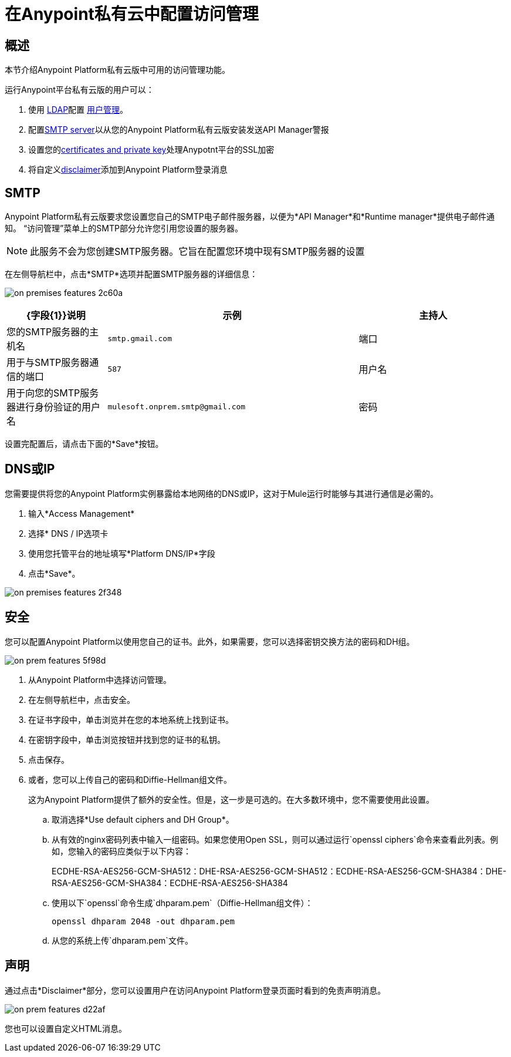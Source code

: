 = 在Anypoint私有云中配置访问管理

== 概述

本节介绍Anypoint Platform私有云版中可用的访问管理功能。

运行Anypoint平台私有云版的用户可以：

. 使用 link:/access-management/external-identity#configure-ldap[LDAP]配置 link:/access-management/external-identity#user-management[用户管理]。
. 配置<<SMTP,SMTP server>>以从您的Anypoint Platform私有云版安装发送API Manager警报
. 设置您的<<Security,certificates and private key>>处理Anypotnt平台的SSL加密
. 将自定义<<Disclaimer,disclaimer>>添加到Anypoint Platform登录消息

==  SMTP

Anypoint Platform私有云版要求您设置您自己的SMTP电子邮件服务器，以便为*API Manager*和*Runtime manager*提供电子邮件通知。 “访问管理”菜单上的SMTP部分允许您引用您设置的服务器。

[NOTE]
--
此服务不会为您创建SMTP服务器。它旨在配置您环境中现有SMTP服务器的设置
--

在左侧导航栏中，点击*SMTP*选项并配置SMTP服务器的详细信息：

image:on-premises-features-2c60a.png[]

[%header,cols="20a,50a,30a"]
|===
| {字段{1}}说明 | 示例
|主持人 | 您的SMTP服务器的主机名 |  `smtp.gmail.com`
|端口 | 用于与SMTP服务器通信的端口 |  `587`
|用户名 | 用于向您的SMTP服务器进行身份验证的用户名 |  `mulesoft.onprem.smtp@gmail.com`
|密码 | 您的SMTP密码 |  `examplepassphrase`
|===

设置完配置后，请点击下面的*Save*按钮。

==  DNS或IP

您需要提供将您的Anypoint Platform实例暴露给本地网络的DNS或IP，这对于Mule运行时能够与其进行通信是必需的。

. 输入*Access Management*
. 选择* DNS / IP选项卡
. 使用您托管平台的地址填写*Platform DNS/IP*字段
. 点击*Save*。


image:on-premises-features-2f348.png[]


== 安全

您可以配置Anypoint Platform以使用您自己的证书。此外，如果需要，您可以选择密钥交换方法的密码和DH组。

image::on-prem-features-5f98d.png[]

. 从Anypoint Platform中选择访问管理。
. 在左侧导航栏中，点击安全。
. 在证书字段中，单击浏览并在您的本地系统上找到证书。
. 在密钥字段中，单击浏览按钮并找到您的证书的私钥。
. 点击保存。
. 或者，您可以上传自己的密码和Diffie-Hellman组文件。
+
这为Anypoint Platform提供了额外的安全性。但是，这一步是可选的。在大多数环境中，您不需要使用此设置。


.. 取消选择*Use default ciphers and DH Group*。
.. 从有效的nginx密码列表中输入一组密码。如果您使用Open SSL，则可以通过运行`openssl ciphers`命令来查看此列表。例如，您输入的密码应类似于以下内容：
+
ECDHE-RSA-AES256-GCM-SHA512：DHE-RSA-AES256-GCM-SHA512：ECDHE-RSA-AES256-GCM-SHA384：DHE-RSA-AES256-GCM-SHA384：ECDHE-RSA-AES256-SHA384

.. 使用以下`openssl`命令生成`dhparam.pem`（Diffie-Hellman组文件）：
+
----
openssl dhparam 2048 -out dhparam.pem
----

.. 从您的系统上传`dhparam.pem`文件。


== 声明

通过点击*Disclaimer*部分，您可以设置用户在访问Anypoint Platform登录页面时看到的免责声明消息。

image::on-prem-features-d22af.png[]


您也可以设置自定义HTML消息。
